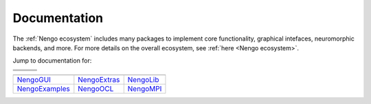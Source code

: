 *************
Documentation
*************

The :ref:`Nengo ecosystem` includes many packages to implement core 
functionality, graphical intefaces, neuromorphic backends,
and more.  For more details on the overall ecosystem, see :ref:`here <Nengo ecosystem>`.

Jump to documentation for: 


.. |nengocore| image:: https://www.nengo.ai/design/_images/full-light.svg
   :height: 50
   :alt: NengoCore
   :target: https://www.nengo.ai/nengo

.. |nengodl|  image:: _static/nengodl.svg
   :height: 50
   :alt: NengoDL
   :target: https://www.nengo.ai/nengo-dl/

.. |nengofpga|  image:: _static/nengofpga.png
   :height: 50
   :alt: NengoFPGA
   :target: https://github.com/nengo/nengo-fpga

.. |nengospa|  image:: _static/nengospa.svg
   :height: 50
   :alt: NengoSPA
   :target: https://www.nengo.ai/nengo-spa/

.. |nengoloihi|  image:: _static/nengoloihi.png
   :height: 50
   :alt: NengoLoihi
   :target: https://github.com/nengo/nengo-loihi

.. |nengospinnaker|  image:: _static/nengospinnaker.png
   :height: 50
   :alt: NengoSpinnaker
   :target: https://github.com/project-rig/nengo_spinnaker

.. |nengogui|  replace:: NengoGUI
.. _nengogui: https://github.com/nengo/nengo-gui

.. |nengoocl|  replace:: NengoOCL
.. _nengoocl: https://github.com/nengo/nengo-ocl


.. |nengompi|  replace:: NengoMPI
.. _nengompi: https://github.com/nengo/nengo-mpi


.. |nengoexamples|  replace:: NengoExamples
.. _nengoexamples: https://github.com/nengo/nengo-examples


.. |nengoextras|  replace:: NengoExtras
.. _nengoextras: https://www.nengo.ai/nengo-extras/


.. |nengolib|  replace:: NengoLib
.. _nengolib: https://arvoelke.github.io/nengolib-docs/

+-------------+--------------+------------------+
+-------------+--------------+------------------+
| |nengocore| | |nengodl|    | |nengospa|       |
+-------------+--------------+------------------+
| |nengofpga| | |nengoloihi| | |nengospinnaker| |
+-------------+--------------+------------------+

+------------------+----------------+--------------+
+------------------+----------------+--------------+
| |nengogui|_      | |nengoextras|_ | |nengolib|_  |
+------------------+----------------+--------------+
| |nengoexamples|_ | |nengoocl|_    | |nengompi|_  |
+------------------+----------------+--------------+

